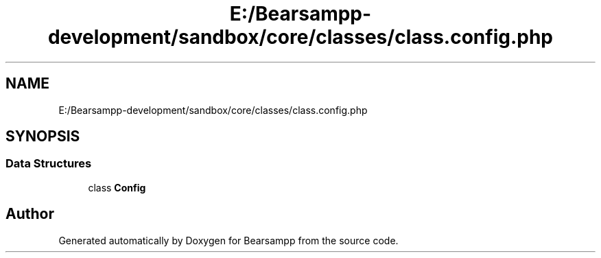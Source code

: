 .TH "E:/Bearsampp-development/sandbox/core/classes/class.config.php" 3 "Version 2025.8.29" "Bearsampp" \" -*- nroff -*-
.ad l
.nh
.SH NAME
E:/Bearsampp-development/sandbox/core/classes/class.config.php
.SH SYNOPSIS
.br
.PP
.SS "Data Structures"

.in +1c
.ti -1c
.RI "class \fBConfig\fP"
.br
.in -1c
.SH "Author"
.PP 
Generated automatically by Doxygen for Bearsampp from the source code\&.
